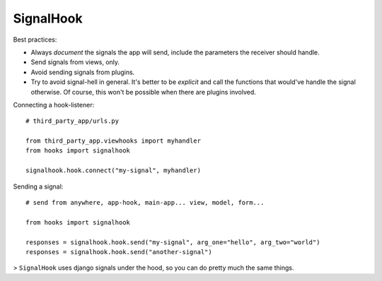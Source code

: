 .. _signalhook:

SignalHook
==========

Best practices:

* Always *document* the signals the app will send, include the parameters the receiver should handle.
* Send signals from views, only.
* Avoid sending signals from plugins.
* Try to avoid signal-hell in general. It's better to be *explicit* and call the
  functions that would've handle the signal otherwise. Of course, this won't be
  possible when there are plugins involved.

Connecting a hook-listener::

    # third_party_app/urls.py

    from third_party_app.viewhooks import myhandler
    from hooks import signalhook

    signalhook.hook.connect("my-signal", myhandler)

Sending a signal::

    # send from anywhere, app-hook, main-app... view, model, form...

    from hooks import signalhook

    responses = signalhook.hook.send("my-signal", arg_one="hello", arg_two="world")
    responses = signalhook.hook.send("another-signal")

| > ``SignalHook`` uses django signals under the hood, so you can do pretty much the same things.
